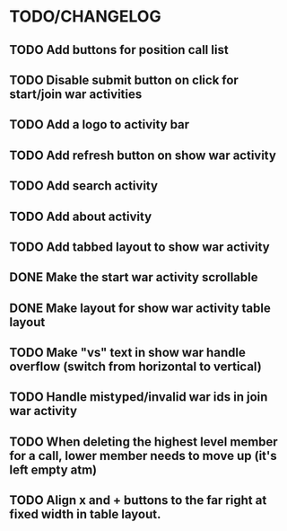 * TODO/CHANGELOG
** TODO Add buttons for position call list
** TODO Disable submit button on click for start/join war activities
** TODO Add a logo to activity bar
** TODO Add refresh button on show war activity
** TODO Add search activity
** TODO Add about activity
** TODO Add tabbed layout to show war activity 
** DONE Make the start war activity scrollable
** DONE Make layout for show war activity table layout
CLOSED: [2015-05-02 Sat 17:46]
** TODO Make "vs" text in show war handle overflow (switch from horizontal to vertical)
** TODO Handle mistyped/invalid war ids in join war activity
** TODO When deleting the highest level member for a call, lower member needs to move up (it's left empty atm)
** TODO Align x and + buttons to the far right at fixed width in table layout.
